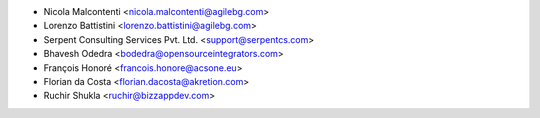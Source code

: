 * Nicola Malcontenti <nicola.malcontenti@agilebg.com>
* Lorenzo Battistini <lorenzo.battistini@agilebg.com>
* Serpent Consulting Services Pvt. Ltd. <support@serpentcs.com>
* Bhavesh Odedra <bodedra@opensourceintegrators.com>
* François Honoré <francois.honore@acsone.eu>
* Florian da Costa <florian.dacosta@akretion.com>
* Ruchir Shukla <ruchir@bizzappdev.com>
